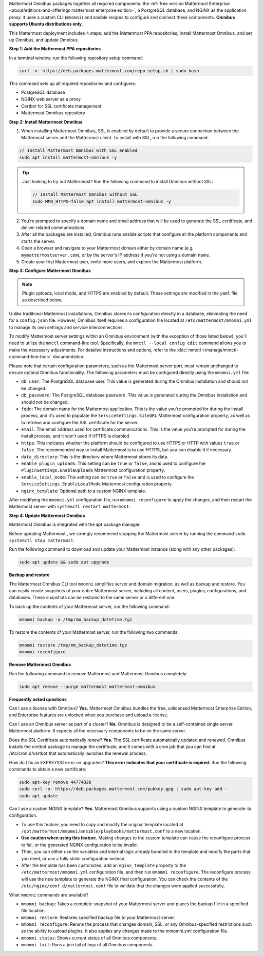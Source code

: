 .. raw:: html

  <div class="mm-badge mm-badge--combo">

    <div class="mm-badge__reqs">
      <h3>Minimum system requirements:</h3>
      <ul>
        <li>Hardware: 1 vCPU/core with 2GB RAM (support for up to 1,000 users)</li>
	<li>Operating System: Ubuntu 20.04 or greater</li>
        <li>Database: <a href="https://docs.mattermost.com/deploy/postgres-migration.html">PostgreSQL v13+</a></li>
        <li>Network ports required:
          <ul>
            <li>Application ports 80/443, TLS, TCP Inbound</li>
            <li>Administrator Console port 8065, TLS, TCP Inbound</li>
            <li>SMTP port 10025, TCP/UDP Outbound</li>
          </ul>
        </li>
      </ul>
    </div>

  </div>

Mattermost Omnibus packages together all required components: the :ref:`free version Mattermost Enterprise <about/editions-and-offerings:mattermost enterprise edition>`, a PostgreSQL database, and NGINX as the application proxy. It uses a custom CLI (``mmomni``) and ansible recipes to configure and connect these components. **Omnibus supports Ubuntu distributions only.**

This Mattermost deployment includes 4 steps: add the Mattermost PPA repositories, install Mattermost Omnibus, and set up Omnibus, and update Omnibus.

**Step 1: Add the Mattermost PPA repositories**

.. important:

  The GPG public key has changed. You can `import the new public key <https://deb.packages.mattermost.com/pubkey.gpg>`_ or run the automatic Mattermost PPA repository setup script provided below. Depending on your setup, additional steps may also be required, particularly for installations that didn't rely on the repository setup script. We recommend deleting the old key from ``/etc/apt/trusted.gpg.d`` before adding the apt repository.

  - For Ubuntu Focal - 20.04 LTS:

    ``sudo apt-key del A1B31D46F0F3A10B02CF2D44F8F2C31744774B28``

    ``curl -sL -o- https://deb.packages.mattermost.com/pubkey.gpg | gpg --dearmor | sudo apt-key add``

  - For Ubuntu Jammy - 22.04 LTS and Ubuntu Noble - 24.04 LTS:

    ``sudo rm /usr/share/keyrings/mattermost-archive-keyring.gpg``

    ``curl -sL -o- https://deb.packages.mattermost.com/pubkey.gpg |  gpg --dearmor | sudo tee /usr/share/keyrings/mattermost-archive-keyring.gpg > /dev/null``

In a terminal window, run the following repository setup command:

.. code-block:: sh

  curl -o- https://deb.packages.mattermost.com/repo-setup.sh | sudo bash

This command sets up all required repositories and configures:

- PostgreSQL database
- NGINX web server as a proxy
- Certbot for SSL certificate management
- Mattermost Omnibus repository

**Step 2: Install Mattermost Omnibus**

1. When installing Mattermost Omnibus, SSL is enabled by default to provide a secure connection between the Mattermost server and the Mattermost client. To install with SSL, run the following command:

.. code-block:: sh

  // Install Mattermost Omnibus with SSL enabled
  sudo apt install mattermost-omnibus -y

.. tip::

  Just looking to try out Mattermost? Run the following command to install Omnibus without SSL:

  .. code-block:: sh

    // Install Mattermost Omnibus without SSL
    sudo MMO_HTTPS=false apt install mattermost-omnibus -y

2. You're prompted to specify a domain name and email address that will be used to generate the SSL certificate, and deliver related communications.

3. After all the packages are installed, Omnibus runs ansible scripts that configure all the platform components and starts the server.

4. Open a browser and navigate to your Mattermost domain either by domain name (e.g. ``mymattermostserver.com``), or by the server's IP address if you're not using a domain name.

5. Create your first Mattermost user, invite more users, and explore the Mattermost platform.

**Step 3: Configure Mattermost Omnibus**

.. note::

  Plugin uploads, local mode, and HTTPS are enabled by default. These settings are modified in the ``yaml`` file as described below.

Unlike traditional Mattermost installations, Omnibus stores its configuration directly in a database, eliminating the need for a ``config.json`` file. However, Omnibus itself requires a configuration file located at ``/etc/mattermost/mmomni.yml`` to manage its own settings and service interconnections.

To modify Mattermost server settings within an Omnibus environment (with the exception of those listed below), you'll need to utilize the ``mmctl`` command-line tool. Specifically, the ``mmctl --local config edit`` command allows you to make the necessary adjustments. For detailed instructions and options, refer to the :doc:`mmctl </manage/mmctl-command-line-tool>` documentation.

Please note that certain configuration parameters, such as the Mattermost server port, must remain unchanged to ensure optimal Omnibus functionality. The following parameters must be configured directly using the ``mmomni.yml`` file:

* ``db_user``: The PostgreSQL database user. This value is generated during the Omnibus installation and should not be changed.
* ``db_password``: The PostgreSQL database password. This value is generated during the Omnibus installation and should not be changed.
* ``fqdn``: The domain name for the Mattermost application. This is the value you're prompted for during the install process, and it's used to populate the ``ServiceSettings.SiteURL`` Mattermost configuration property, as well as to retrieve and configure the SSL certificate for the server.
* ``email``: The email address used for certificate communications. This is the value you're prompted for during the install process, and it won't used if HTTPS is disabled.
* ``https``: This indicates whether the platform should be configured to use HTTPS or HTTP with values ``true`` or ``false``. The recommended way to install Mattermost is to use HTTPS, but you can disable it if necessary.
* ``data_directory``: This is the directory where Mattermost stores its data.
* ``enable_plugin_uploads``: This setting can be ``true`` or ``false``, and is used to configure the ``PluginSettings.EnableUploads`` Mattermost configuration property.
* ``enable_local_mode``: This setting can be ``true`` or ``false`` and is used to configure the ``ServiceSettings.EnableLocalMode`` Mattermost configuration property.
* ``nginx_template``: Optional path to a custom NGINX template.

After modifying the ``mmomni.yml`` configuration file, run ``mmomni reconfigure`` to apply the changes, and then restart the Mattermost server with ``systemctl restart mattermost``.

**Step 4: Update Mattermost Omnibus**

Mattermost Omnibus is integrated with the apt package manager. 

Before updating Mattermost , we strongly recommend stopping the Mattermost server by running the command ``sudo systemctl stop mattermost``.

Run the following command to download and update your Mattermost instance (along with any other packages):

.. code-block:: sh

  sudo apt update && sudo apt upgrade

**Backup and restore**

The Mattermost Omnibus CLI tool ``mmomni`` simplifies server and domain migration, as well as backup and restore. You can easily create snapshots of your entire Mattermost server, including all content, users, plugins, configurations, and databases. These snapshots can be restored to the same server or a different one.

To back up the contents of your Mattermost server, run the following command:

.. code-block:: sh

  mmomni backup -o /tmp/mm_backup_datetime.tgz

To restore the contents of your Mattermost server, run the following two commands:

.. code-block:: sh

  mmomni restore /tmp/mm_backup_datetime.tgz
  mmomni reconfigure

**Remove Mattermost Omnibus**

Run the following command to remove Mattermost and Mattermost Omnibus completely:

.. code-block:: sh

  sudo apt remove --purge mattermost mattermost-omnibus

**Frequently asked questions**

Can I use a license with Omnibus? **Yes.** Mattermost Omnibus bundles the free, unlicensed Mattermost Enterprise Edition, and Enterprise features are unlocked when you purchase and upload a license.

Can I use an Omnibus server as part of a cluster? **No.** Omnibus is designed to be a self-contained single server Mattermost platform. It expects all the necessary components to be on the same server.

Does the SSL Certificate automatically renew? **Yes.** The SSL certificate automatically updated and renewed. Omnibus installs the certbot package to manage the certificate, and it comes with a cron job that you can find at /etc/cron.d/certbot that automatically launches the renewal process.

How do I fix an EXPKEYSIG error on upgrades? **This error indicates that your certificate is expired.** Run the following commands to obtain a new certificate:

.. code-block:: sh

  sudo apt-key remove 44774B28
  sudo curl -o- https://deb.packages.mattermost.com/pubkey.gpg | sudo apt-key add -
  sudo apt update

Can I use a custom NGINX template? **Yes.** Mattermost Omnibus supports using a custom NGINX template to generate its configuration.

- To use this feature, you need to copy and modify the original template located at ``/opt/mattermost/mmomni/ansible/playbooks/mattermost.conf`` to a new location. 
- **Use caution when using this feature.** Making changes to the custom template can cause the reconfigure process to fail, or the generated NGINX configuration to be invalid.
- Then, you can either use the variables and internal logic already bundled in the template and modify the parts that you need, or use a fully static configuration instead.
- After the template has been customized, add an ``nginx_template`` property to the ``/etc/mattermost/mmomni.yml`` configuration file, and then run ``mmomni reconfigure``. The reconfigure process will use the new template to generate the NGINX final configuration. You can check the contents of the ``/etc/nginx/conf.d/mattermost.conf`` file to validate that the changes were applied successfully. 

What ``mmomni`` commands are available?

- ``mmomni backup``: Takes a complete snapshot of your Mattermost server and places the backup file in a specified file location.
- ``mmomni restore``: Restores specified backup file to your Mattermost server.
- ``mmomni reconfigure``: Reruns the process that changes domain, SSL, or any Omnibus-specified restrictions such as the ability to upload plugins. It also applies any changes made to the mmomni.yml configuration file.
- ``mmomni status``: Shows current status of all Omnibus components.
- ``mmomni tail``: Runs a join tail of logs of all Omnibus components.